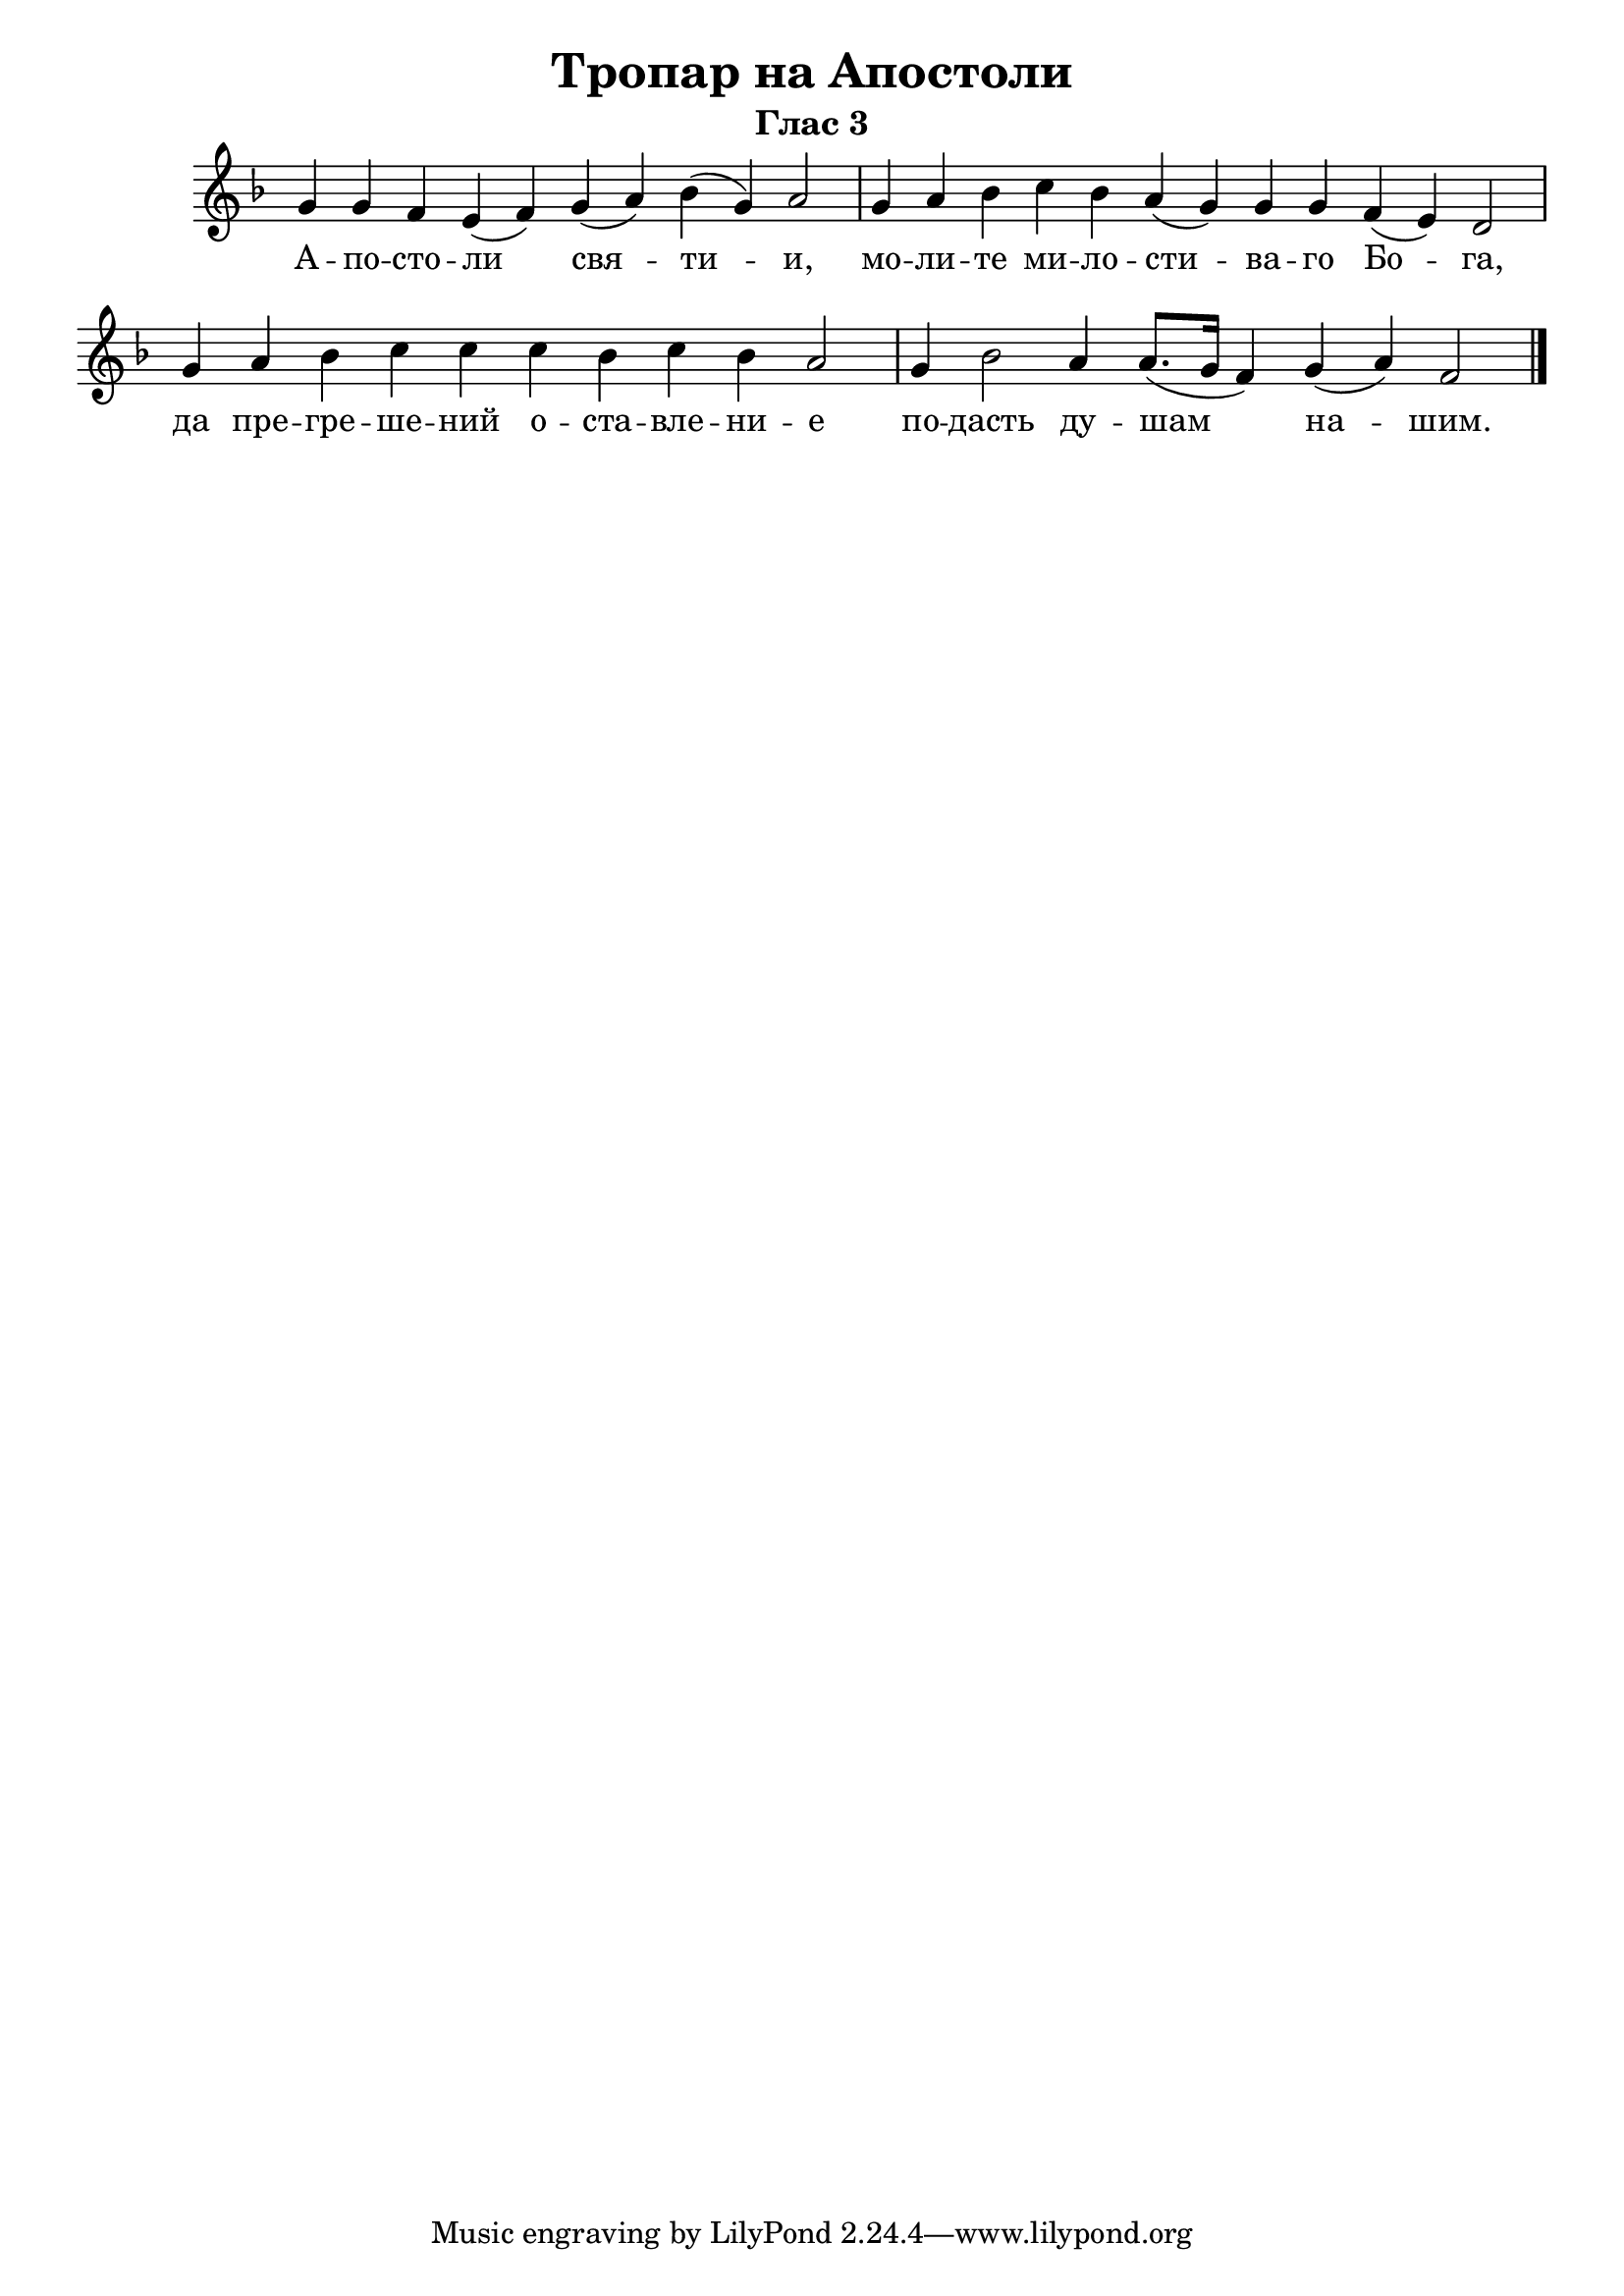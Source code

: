 A = \markup { \box \pad-markup #0.2 \bold "A" }
D = \markup { \box \pad-markup #0.2 \bold "D" }

% LilyBin
\header {
  title = "Тропар на Апостоли"
  subtitle = "Глас 3"
}
\score{
 	\new Staff \with { \omit TimeSignature  } 
	{
		\set Score.timing = ##f
		\key f \major
		\relative c'' {
			g4 g f e( f) g( a) bes( g) a2 \bar "|"
			g4 a bes c bes a( g) g g f( e) d2 \bar "|"
			g4 a bes c c c bes c bes a2 \bar "|"
			g4 bes2 a4 a8.([ g16] f4) g( a) f2
			\bar "|."
		}
		\addlyrics {
			А -- по -- сто -- ли свя -- ти -- и,
			мо -- ли -- те ми -- ло -- сти -- ва -- го Бо -- га, да пре -- гре -- ше -- ний
			о -- ста -- вле -- ни -- е по -- дасть ду -- шам на -- шим.
		}
	}
	\layout {
		\context {
			\Score
			\override SpacingSpanner.base-shortest-duration = #(ly:make-moment 1/16)
		}
	}
}

